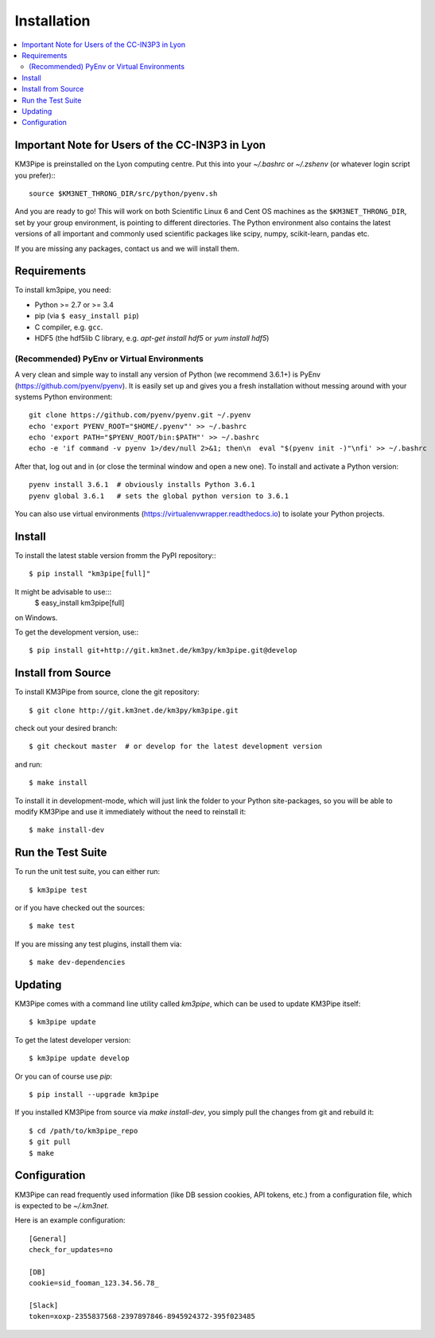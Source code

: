 Installation
============


.. contents:: :local:


Important Note for Users of the CC-IN3P3 in Lyon
------------------------------------------------

KM3Pipe is preinstalled on the Lyon computing centre. Put this into your
`~/.bashrc` or `~/.zshenv` (or whatever login script you prefer):::

    source $KM3NET_THRONG_DIR/src/python/pyenv.sh

And you are ready to go! This will work on both Scientific Linux 6 and Cent OS
machines as the ``$KM3NET_THRONG_DIR``, set by your group environment, is
pointing to different directories.
The Python environment also contains the latest versions of all important and
commonly used scientific packages like scipy, numpy, scikit-learn, pandas etc.

If you are missing any packages, contact us and we will install them.

Requirements
------------

To install km3pipe, you need:

- Python >= 2.7 or >= 3.4

- pip (via ``$ easy_install pip``)

- C compiler, e.g. ``gcc``.

- HDF5 (the hdf5lib C library, e.g. `apt-get install hdf5` or `yum install hdf5`)

(Recommended) PyEnv or Virtual Environments
^^^^^^^^^^^^^^^^^^^^^^^^^^^^^^^^^^^^^^^^^^^

A very clean and simple way to install any version of Python (we recommend 3.6.1+) is PyEnv (https://github.com/pyenv/pyenv).
It is easily set up and gives you a fresh installation without messing around with your systems Python environment::

    git clone https://github.com/pyenv/pyenv.git ~/.pyenv
    echo 'export PYENV_ROOT="$HOME/.pyenv"' >> ~/.bashrc
    echo 'export PATH="$PYENV_ROOT/bin:$PATH"' >> ~/.bashrc
    echo -e 'if command -v pyenv 1>/dev/null 2>&1; then\n  eval "$(pyenv init -)"\nfi' >> ~/.bashrc

After that, log out and in (or close the terminal window and open a new one). To install and activate a Python version::

    pyenv install 3.6.1  # obviously installs Python 3.6.1
    pyenv global 3.6.1   # sets the global python version to 3.6.1

You can also use virtual environments (https://virtualenvwrapper.readthedocs.io) to isolate your Python projects.


Install
-------

To install the latest stable version fromm the PyPI repository:::

    $ pip install "km3pipe[full]"
    
It might be advisable to use:::
    $ easy_install km3pipe[full]
on Windows.

To get the development version, use:::

    $ pip install git+http://git.km3net.de/km3py/km3pipe.git@develop


Install from Source
-------------------

To install KM3Pipe from source, clone the git repository::

    $ git clone http://git.km3net.de/km3py/km3pipe.git

check out your desired branch::

    $ git checkout master  # or develop for the latest development version 

and run::

    $ make install

To install it in development-mode, which will just link the folder to your
Python site-packages, so you will be able to modify KM3Pipe and use it immediately
without the need to reinstall it::

    $ make install-dev


Run the Test Suite
------------------

To run the unit test suite, you can either run::

    $ km3pipe test

or if you have checked out the sources::

    $ make test

If you are missing any test plugins, install them via::

    $ make dev-dependencies


Updating
--------

KM3Pipe comes with a command line utility called `km3pipe`, which can
be used to update KM3Pipe itself::

    $ km3pipe update

To get the latest developer version::

    $ km3pipe update develop

Or you can of course use `pip`::

    $ pip install --upgrade km3pipe

If you installed KM3Pipe from source via `make install-dev`,
you simply pull the changes from git and rebuild it::

    $ cd /path/to/km3pipe_repo
    $ git pull
    $ make


Configuration
-------------

KM3Pipe can read frequently used information (like DB session cookies,
API tokens, etc.) from a configuration file, which is expected to
be `~/.km3net`.

Here is an example configuration::

    [General]
    check_for_updates=no

    [DB]
    cookie=sid_fooman_123.34.56.78_

    [Slack]
    token=xoxp-2355837568-2397897846-8945924372-395f023485
